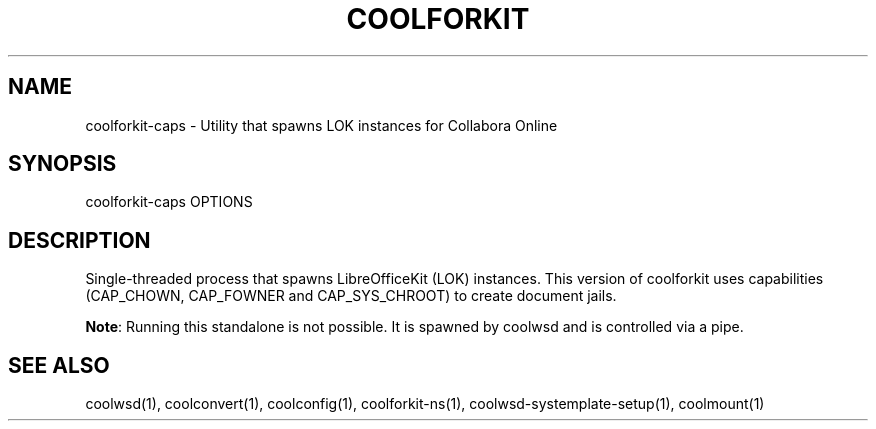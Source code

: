 .TH COOLFORKIT "1" "May 2018" "coolforkit-caps " "User Commands"
.SH NAME
coolforkit-caps \- Utility that spawns LOK instances for Collabora Online
.SH SYNOPSIS
coolforkit-caps OPTIONS
.SH DESCRIPTION
Single-threaded process that spawns LibreOfficeKit (LOK) instances. This version of coolforkit uses
capabilities (CAP_CHOWN, CAP_FOWNER and CAP_SYS_CHROOT) to create document jails.
.PP
\fBNote\fR: Running this standalone is not possible. It is spawned by coolwsd and is controlled via a pipe.
.SH "SEE ALSO"
coolwsd(1), coolconvert(1), coolconfig(1), coolforkit-ns(1), coolwsd-systemplate-setup(1), coolmount(1)
